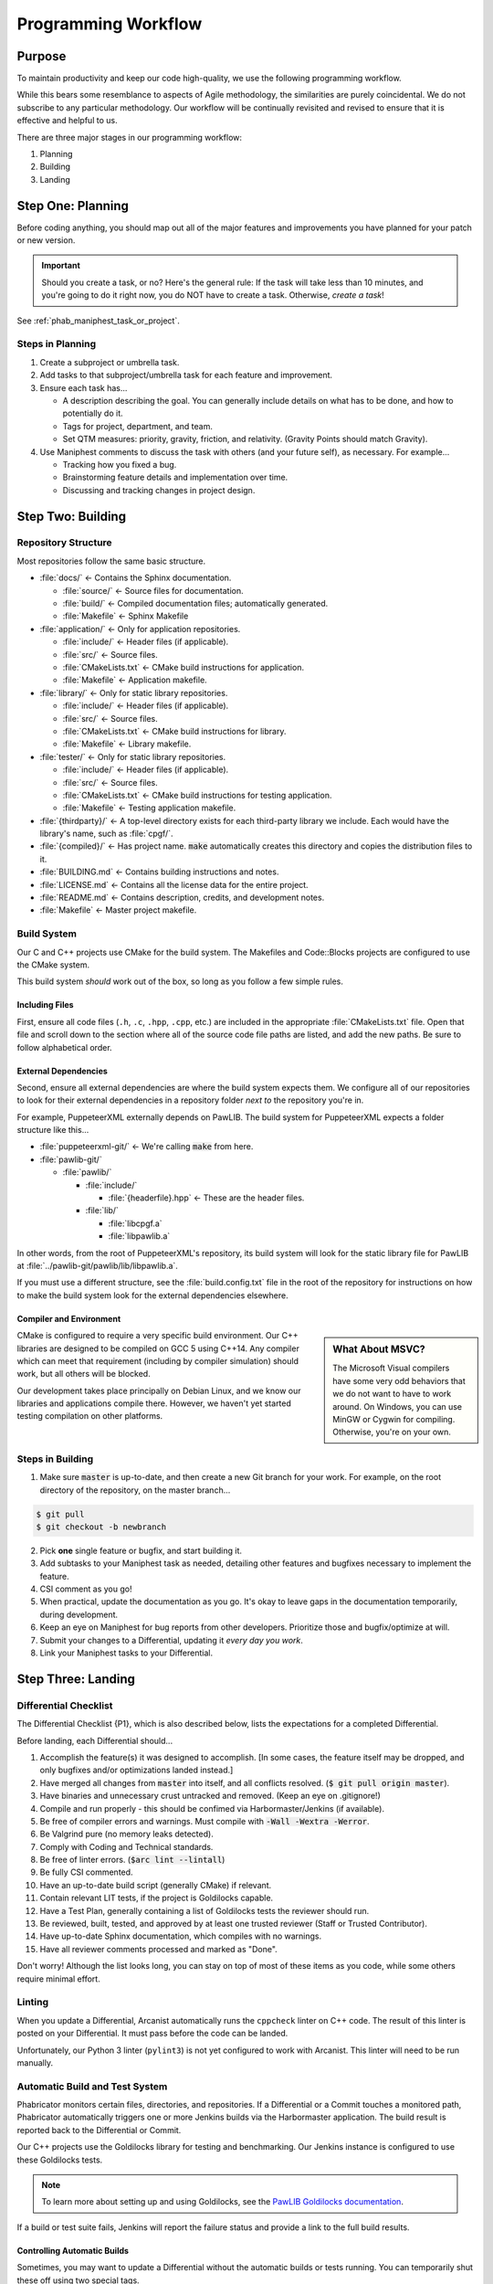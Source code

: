Programming Workflow
#################################

Purpose
=================================

To maintain productivity and keep our code high-quality, we use the following
programming workflow.

While this bears some resemblance to aspects of Agile methodology, the
similarities are purely coincidental. We do not subscribe to any particular
methodology. Our workflow will be continually revisited and revised to ensure
that it is effective and helpful to us.

There are three major stages in our programming workflow:

1) Planning

2) Building

3) Landing


Step One: Planning
==========================

Before coding anything, you should map out all of the major features and
improvements you have planned for your patch or new version.

..  IMPORTANT:: Should you create a task, or no? Here's the general rule: If the
    task will take less than 10 minutes, and you're going to do it right now,
    you do NOT have to create a task. Otherwise, *create a task*!

See :ref:`phab_maniphest_task_or_project`.

Steps in Planning
---------------------------

1)  Create a subproject or umbrella task.

2)  Add tasks to that subproject/umbrella task for each feature and improvement.

3)  Ensure each task has...

    * A description describing the goal. You can generally include details on
      what has to be done, and how to potentially do it.

    * Tags for project, department, and team.

    * Set QTM measures: priority, gravity, friction, and relativity. (Gravity
      Points should match Gravity).

4)  Use Maniphest comments to discuss the task with others (and your future
    self), as necessary. For example...

    * Tracking how you fixed a bug.

    * Brainstorming feature details and implementation over time.

    * Discussing and tracking changes in project design.

Step Two: Building
==========================

Repository Structure
--------------------------

Most repositories follow the same basic structure.

* :file:`docs/` ← Contains the Sphinx documentation.

  * :file:`source/` ← Source files for documentation.

  * :file:`build/` ← Compiled documentation files; automatically generated.

  * :file:`Makefile` ← Sphinx Makefile

* :file:`application/` ← Only for application repositories.

  * :file:`include/` ← Header files (if applicable).

  * :file:`src/` ← Source files.

  * :file:`CMakeLists.txt` ← CMake build instructions for application.

  * :file:`Makefile` ← Application makefile.

* :file:`library/` ← Only for static library repositories.

  * :file:`include/` ← Header files (if applicable).

  * :file:`src/` ← Source files.

  * :file:`CMakeLists.txt` ← CMake build instructions for library.

  * :file:`Makefile` ← Library makefile.

* :file:`tester/` ← Only for static library repositories.

  * :file:`include/` ← Header files (if applicable).

  * :file:`src/` ← Source files.

  * :file:`CMakeLists.txt` ← CMake build instructions for testing application.

  * :file:`Makefile` ← Testing application makefile.

* :file:`{thirdparty}/` ← A top-level directory exists for each third-party
  library we include. Each would have the library's name, such as :file:`cpgf/`.

* :file:`{compiled}/` ← Has project name. :code:`make` automatically creates
  this directory and copies the distribution files to it.

* :file:`BUILDING.md` ← Contains building instructions and notes.

* :file:`LICENSE.md` ← Contains all the license data for the entire project.

* :file:`README.md` ← Contains description, credits, and development notes.

* :file:`Makefile` ← Master project makefile.

Build System
--------------------------------

Our C and C++ projects use CMake for the build system. The Makefiles and
Code::Blocks projects are configured to use the CMake system.

This build system *should* work out of the box, so long as you follow a few
simple rules.

Including Files
^^^^^^^^^^^^^^^^^^^^^^^^^^^^

First, ensure all code files (``.h``, ``.c``, ``.hpp``, ``.cpp``, etc.) are
included in the appropriate :file:`CMakeLists.txt` file. Open that file and
scroll down to the section where all of the source code file paths are listed,
and add the new paths. Be sure to follow alphabetical order.

External Dependencies
^^^^^^^^^^^^^^^^^^^^^^^^^^^^

Second, ensure all external dependencies are where the build system expects
them. We configure all of our repositories to look for their external
dependencies in a repository folder *next to* the repository you're in.

For example, PuppeteerXML externally depends on PawLIB. The build system for
PuppeteerXML expects a folder structure like this...

* :file:`puppeteerxml-git/` ← We're calling :code:`make` from here.

* :file:`pawlib-git/`

  * :file:`pawlib/`

    * :file:`include/`

      * :file:`{headerfile}.hpp` ← These are the header files.

    * :file:`lib/`

      * :file:`libcpgf.a`

      * :file:`libpawlib.a`

In other words, from the root of PuppeteerXML's repository, its build system
will look for the static library file for PawLIB at
:file:`../pawlib-git/pawlib/lib/libpawlib.a`.

If you must use a different structure, see the :file:`build.config.txt` file
in the root of the repository for instructions on how to make the build system
look for the external dependencies elsewhere.

Compiler and Environment
^^^^^^^^^^^^^^^^^^^^^^^^^^^^

..  sidebar:: What About MSVC?

    The Microsoft Visual compilers have some very odd behaviors that we do
    not want to have to work around. On Windows, you can use MinGW or Cygwin
    for compiling. Otherwise, you're on your own.

CMake is configured to require a very specific build environment. Our C++
libraries are designed to be compiled on GCC 5 using C++14. Any compiler which
can meet that requirement (including by compiler simulation) should work,
but all others will be blocked.

Our development takes place principally on Debian Linux, and we know our
libraries and applications compile there. However, we haven't yet started
testing compilation on other platforms.

Steps in Building
--------------------------

1)  Make sure :code:`master` is up-to-date, and then create a new Git branch
    for your work. For example, on the root directory of the repository, on
    the master branch...

..  code-block:: bash

    $ git pull
    $ git checkout -b newbranch

2)   Pick **one** single feature or bugfix, and start building it.

3)  Add subtasks to your Maniphest task as needed, detailing other features
    and bugfixes necessary to implement the feature.

4)  CSI comment as you go!

5)  When practical, update the documentation as you go. It's okay to leave
    gaps in the documentation temporarily, during development.

6)  Keep an eye on Maniphest for bug reports from other developers. Prioritize
    those and bugfix/optimize at will.

7)  Submit your changes to a Differential, updating it *every day you work*.

8)  Link your Maniphest tasks to your Differential.

Step Three: Landing
==========================

Differential Checklist
--------------------------

The Differential Checklist {P1}, which is also described below, lists the
expectations for a completed Differential.

Before landing, each Differential should...

1)  Accomplish the feature(s) it was designed to accomplish. [In some cases,
    the feature itself may be dropped, and only bugfixes and/or optimizations
    landed instead.]

2)  Have merged all changes from :code:`master` into itself, and all conflicts
    resolved. (:code:`$ git pull origin master`).

3)  Have binaries and unnecessary crust untracked and removed. (Keep an eye on
    .gitignore!)

4)  Compile and run properly - this should be confimed via Harbormaster/Jenkins
    (if available).

5)  Be free of compiler errors and warnings. Must compile with
    :code:`-Wall -Wextra -Werror`.

6)  Be Valgrind pure (no memory leaks detected).

7)  Comply with Coding and Technical standards.

8)  Be free of linter errors. (:code:`$arc lint --lintall`)

9)  Be fully CSI commented.

10) Have an up-to-date build script (generally CMake) if relevant.

11) Contain relevant LIT tests, if the project is Goldilocks capable.

12) Have a Test Plan, generally containing a list of Goldilocks tests the
    reviewer should run.

13) Be reviewed, built, tested, and approved by at least one trusted reviewer
    (Staff or Trusted Contributor).

14) Have up-to-date Sphinx documentation, which compiles with no warnings.

15) Have all reviewer comments processed and marked as "Done".

Don't worry! Although the list looks long, you can stay on top of most of these
items as you code, while some others require minimal effort.

Linting
------------------------------------

When you update a Differential, Arcanist automatically runs the ``cppcheck``
linter on C++ code. The result of this linter is posted on your Differential. It
must pass before the code can be landed.

Unfortunately, our Python 3 linter (``pylint3``) is not yet configured to work
with Arcanist. This linter will need to be run manually.

Automatic Build and Test System
------------------------------------

Phabricator monitors certain files, directories, and repositories. If a
Differential or a Commit touches a monitored path, Phabricator automatically
triggers one or more Jenkins builds via the Harbormaster application. The build
result is reported back to the Differential or Commit.

Our C++ projects use the Goldilocks library for testing and benchmarking.
Our Jenkins instance is configured to use these Goldilocks tests.

..  NOTE:: To learn more about setting up and using Goldilocks, see the
    `PawLIB Goldilocks documentation <https://mousepawmedia.net/docs/pawlib/goldilocks/goldilocks.html>`_.

If a build or test suite fails, Jenkins will report the failure status and
provide a link to the full build results.

Controlling Automatic Builds
^^^^^^^^^^^^^^^^^^^^^^^^^^^^^^^^^^^

Sometimes, you may want to update a Differential without the automatic builds or
tests running. You can temporarily shut these off using two special tags.

By including the tag :code:`#nobuild` under Subscribers, all automatic builds
will be skipped. If you only want to skip the tests, include the tag
:code:`#notest`.

..  WARNING:: Be sure to remove these tags from Subscribers *before* your final
    Differential update, to ensure the appropriate builds and tests are run.
    You can't land the Differential until they are!
